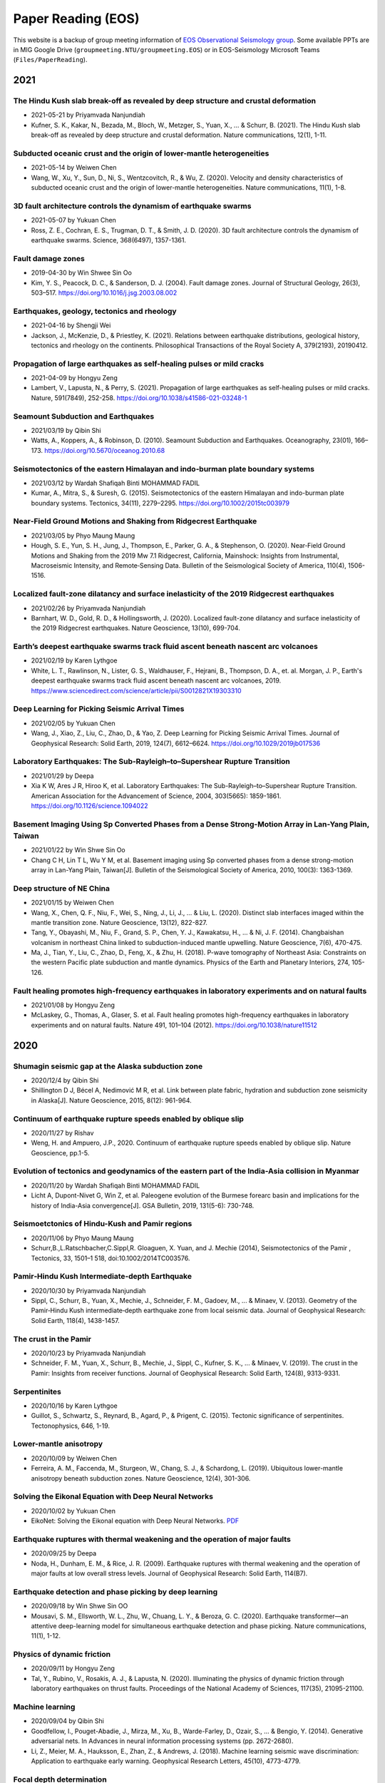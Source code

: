 Paper Reading (EOS)
===================

This website is a backup of group meeting information of `EOS Observational Seismology group <https://earthobservatory.sg/research-group/observational-seismology-wei-shengji>`_. Some available PPTs are in MIG Google Drive (``groupmeeting.NTU/groupmeeting.EOS``) or in EOS-Seismology Microsoft Teams (``Files/PaperReading``).

2021
----

The Hindu Kush slab break-off as revealed by deep structure and crustal deformation
++++++++++++++++++++++++++++++++++++++++++++++++++++++++++++++++++++++++++++++++++++

- 2021-05-21 by Priyamvada Nanjundiah
- Kufner, S. K., Kakar, N., Bezada, M., Bloch, W., Metzger, S., Yuan, X., ... & Schurr, B. (2021). The Hindu Kush slab break-off as revealed by deep structure and crustal deformation. Nature communications, 12(1), 1-11.

Subducted oceanic crust and the origin of lower-mantle heterogeneities
+++++++++++++++++++++++++++++++++++++++++++++++++++++++++++++++++++++++

- 2021-05-14 by Weiwen Chen
- Wang, W., Xu, Y., Sun, D., Ni, S., Wentzcovitch, R., & Wu, Z. (2020). Velocity and density characteristics of subducted oceanic crust and the origin of lower-mantle  heterogeneities. Nature communications, 11(1), 1-8.
 
3D fault architecture controls the dynamism of earthquake swarms
++++++++++++++++++++++++++++++++++++++++++++++++++++++++++++++++

- 2021-05-07 by Yukuan Chen
- Ross, Z. E., Cochran, E. S., Trugman, D. T., & Smith, J. D. (2020). 3D fault architecture controls the dynamism of earthquake swarms. Science, 368(6497), 1357-1361.

Fault damage zones
+++++++++++++++++++

- 2019-04-30 by Win Shwee Sin Oo
- Kim, Y. S., Peacock, D. C., & Sanderson, D. J. (2004). Fault damage zones. Journal of Structural Geology, 26(3), 503–517. 
  https://doi.org/10.1016/j.jsg.2003.08.002

Earthquakes, geology, tectonics and rheology
++++++++++++++++++++++++++++++++++++++++++++

- 2021-04-16 by Shengji Wei
- Jackson, J., McKenzie, D., & Priestley, K. (2021). Relations between earthquake distributions, geological history, tectonics and rheology on the continents. Philosophical Transactions of the Royal Society A, 379(2193), 20190412.

Propagation of large earthquakes as self-healing pulses or mild cracks
+++++++++++++++++++++++++++++++++++++++++++++++++++++++++++++++++++++++

- 2021-04-09 by Hongyu Zeng
- Lambert, V., Lapusta, N., & Perry, S. (2021). Propagation of large earthquakes as self-healing pulses or mild cracks. Nature, 591(7849), 252-258. https://doi.org/10.1038/s41586-021-03248-1

Seamount Subduction and Earthquakes
++++++++++++++++++++++++++++++++++++

- 2021/03/19 by Qibin Shi
- Watts, A., Koppers, A., & Robinson, D. (2010). Seamount Subduction and Earthquakes. Oceanography, 23(01), 166–173. https://doi.org/10.5670/oceanog.2010.68

Seismotectonics of the eastern Himalayan and indo‐burman plate boundary systems
++++++++++++++++++++++++++++++++++++++++++++++++++++++++++++++++++++++++++++++++

- 2021/03/12 by Wardah Shafiqah Binti MOHAMMAD FADIL
- Kumar, A., Mitra, S., & Suresh, G. (2015). Seismotectonics of the eastern Himalayan and indo-burman plate boundary systems. Tectonics, 34(11), 2279–2295. https://doi.org/10.1002/2015tc003979

Near‐Field Ground Motions and Shaking from Ridgecrest Earthquake
+++++++++++++++++++++++++++++++++++++++++++++++++++++++++++++++++

- 2021/03/05 by Phyo Maung Maung
- Hough, S. E., Yun, S. H., Jung, J., Thompson, E., Parker, G. A., & Stephenson, O. (2020). Near‐Field Ground Motions and Shaking from the 2019 Mw 7.1 Ridgecrest, California, Mainshock: Insights from Instrumental, Macroseismic Intensity, and Remote‐Sensing Data. Bulletin of the Seismological Society of America, 110(4), 1506-1516.

Localized fault-zone dilatancy and surface inelasticity of the 2019 Ridgecrest earthquakes
+++++++++++++++++++++++++++++++++++++++++++++++++++++++++++++++++++++++++++++++++++++++++++

- 2021/02/26 by Priyamvada Nanjundiah
- Barnhart, W. D., Gold, R. D., & Hollingsworth, J. (2020). Localized fault-zone dilatancy and surface inelasticity of the 2019 Ridgecrest earthquakes. Nature Geoscience, 13(10), 699-704.

Earth’s deepest earthquake swarms track fluid ascent beneath nascent arc volcanoes
+++++++++++++++++++++++++++++++++++++++++++++++++++++++++++++++++++++++++++++++++++

- 2021/02/19 by Karen Lythgoe
- White, L. T., Rawlinson, N., Lister, G. S., Waldhauser, F., Hejrani, B., Thompson, D. A., et. al. Morgan, J. P., Earth's deepest earthquake swarms track fluid ascent beneath nascent arc volcanoes, 2019. https://www.sciencedirect.com/science/article/pii/S0012821X19303310 

Deep Learning for Picking Seismic Arrival Times
++++++++++++++++++++++++++++++++++++++++++++++++

- 2021/02/05 by Yukuan Chen
- Wang, J., Xiao, Z., Liu, C., Zhao, D., & Yao, Z. Deep Learning for Picking Seismic Arrival Times. Journal of Geophysical Research: Solid Earth, 2019, 124(7), 6612–6624. https://doi.org/10.1029/2019jb017536

Laboratory Earthquakes: The Sub-Rayleigh–to–Supershear Rupture Transition
++++++++++++++++++++++++++++++++++++++++++++++++++++++++++++++++++++++++++

- 2021/01/29 by Deepa
- Xia K W, Ares J R, Hiroo K, et al. Laboratory Earthquakes: The Sub-Rayleigh–to–Supershear Rupture Transition. American Association for the Advancement of Science, 2004, 303(5665): 1859-1861. https://doi.org/10.1126/science.1094022

Basement Imaging Using Sp Converted Phases from a Dense Strong-Motion Array in Lan-Yang Plain, Taiwan
++++++++++++++++++++++++++++++++++++++++++++++++++++++++++++++++++++++++++++++++++++++++++++++++++++++

- 2021/01/22 by Win Shwe Sin Oo
- Chang C H, Lin T L, Wu Y M, et al. Basement imaging using Sp converted phases from a dense strong-motion array in Lan-Yang Plain, Taiwan[J]. Bulletin of the Seismological Society of America, 2010, 100(3): 1363-1369.

Deep structure of NE China
++++++++++++++++++++++++++

- 2021/01/15 by Weiwen Chen
- Wang, X., Chen, Q. F., Niu, F., Wei, S., Ning, J., Li, J., ... & Liu, L. (2020). Distinct slab interfaces imaged within the mantle transition zone. Nature Geoscience, 13(12), 822-827.
- Tang, Y., Obayashi, M., Niu, F., Grand, S. P., Chen, Y. J., Kawakatsu, H., ... & Ni, J. F. (2014). Changbaishan volcanism in northeast China linked to subduction-induced mantle upwelling. Nature Geoscience, 7(6), 470-475.
- Ma, J., Tian, Y., Liu, C., Zhao, D., Feng, X., & Zhu, H. (2018). P-wave tomography of Northeast Asia: Constraints on the western Pacific plate subduction and mantle dynamics. Physics of the Earth and Planetary Interiors, 274, 105-126.

Fault healing promotes high-frequency earthquakes in laboratory experiments and on natural faults
+++++++++++++++++++++++++++++++++++++++++++++++++++++++++++++++++++++++++++++++++++++++++++++++++

- 2021/01/08 by Hongyu Zeng
- McLaskey, G., Thomas, A., Glaser, S. et al. Fault healing promotes high-frequency earthquakes in laboratory experiments and on natural faults. Nature 491, 101–104 (2012). https://doi.org/10.1038/nature11512

2020
----

Shumagin seismic gap at the Alaska subduction zone
+++++++++++++++++++++++++++++++++++++++++++++++++++
 
- 2020/12/4 by Qibin Shi
- Shillington D J, Bécel A, Nedimović M R, et al. Link between plate fabric, hydration and subduction zone seismicity in Alaska[J]. Nature Geoscience, 2015, 8(12): 961-964.

Continuum of earthquake rupture speeds enabled by oblique slip
+++++++++++++++++++++++++++++++++++++++++++++++++++++++++++++++

- 2020/11/27 by Rishav
- Weng, H. and Ampuero, J.P., 2020. Continuum of earthquake rupture speeds enabled by oblique slip. Nature Geoscience, pp.1-5.

Evolution of tectonics and geodynamics of the eastern part of the India-Asia collision in Myanmar
++++++++++++++++++++++++++++++++++++++++++++++++++++++++++++++++++++++++++++++++++++++++++++++++++

- 2020/11/20 by Wardah Shafiqah Binti MOHAMMAD FADIL
- Licht A, Dupont-Nivet G, Win Z, et al. Paleogene evolution of the Burmese forearc basin and implications for the history of India-Asia convergence[J]. GSA Bulletin, 2019, 131(5-6): 730-748.

Seismoetctonics of Hindu-Kush and Pamir regions
+++++++++++++++++++++++++++++++++++++++++++++++

- 2020/11/06 by Phyo Maung Maung
- Schurr,B.,L.Ratschbacher,C.Sippl,R. Gloaguen, X. Yuan, and J. Mechie (2014), Seismotectonics of the Pamir , Tectonics, 33, 1501–1 518, doi:10.1002/2014TC003576.

Pamir‐Hindu Kush Intermediate‐depth Earthquake
++++++++++++++++++++++++++++++++++++++++++++++

- 2020/10/30 by Priyamvada Nanjundiah
- Sippl, C., Schurr, B., Yuan, X., Mechie, J., Schneider, F. M., Gadoev, M., ... & Minaev, V. (2013). Geometry of the Pamir‐Hindu Kush intermediate‐depth earthquake zone from local seismic data. Journal of Geophysical Research: Solid Earth, 118(4), 1438-1457.


The crust in the Pamir
++++++++++++++++++++++

- 2020/10/23 by Priyamvada Nanjundiah
- Schneider, F. M., Yuan, X., Schurr, B., Mechie, J., Sippl, C., Kufner, S. K., ... & Minaev, V. (2019). The crust in the Pamir: Insights from receiver functions. Journal of Geophysical Research: Solid Earth, 124(8), 9313-9331.


Serpentinites
+++++++++++++

- 2020/10/16 by Karen Lythgoe
- Guillot, S., Schwartz, S., Reynard, B., Agard, P., & Prigent, C. (2015). Tectonic significance of serpentinites. Tectonophysics, 646, 1-19.


Lower-mantle anisotropy
+++++++++++++++++++++++

- 2020/10/09 by Weiwen Chen
- Ferreira, A. M., Faccenda, M., Sturgeon, W., Chang, S. J., & Schardong, L. (2019). Ubiquitous lower-mantle anisotropy beneath subduction zones. Nature Geoscience, 12(4), 301-306.


Solving the Eikonal Equation with Deep Neural Networks
+++++++++++++++++++++++++++++++++++++++++++++++++++++++

- 2020/10/02 by Yukuan Chen
- EikoNet: Solving the Eikonal equation with Deep Neural Networks. `PDF <https://arxiv.org/abs/2004.00361>`_


Earthquake ruptures with thermal weakening and the operation of major faults
++++++++++++++++++++++++++++++++++++++++++++++++++++++++++++++++++++++++++++

- 2020/09/25 by Deepa
- Noda, H., Dunham, E. M., & Rice, J. R. (2009). Earthquake ruptures with thermal weakening and the operation of major faults at low overall stress levels. Journal of Geophysical Research: Solid Earth, 114(B7).


Earthquake detection and phase picking by deep learning
+++++++++++++++++++++++++++++++++++++++++++++++++++++++

- 2020/09/18 by Win Shwe Sin OO
- Mousavi, S. M., Ellsworth, W. L., Zhu, W., Chuang, L. Y., & Beroza, G. C. (2020). Earthquake transformer—an attentive deep-learning model for simultaneous earthquake detection and phase picking. Nature communications, 11(1), 1-12.


Physics of dynamic friction
+++++++++++++++++++++++++++

- 2020/09/11 by Hongyu Zeng
- Tal, Y., Rubino, V., Rosakis, A. J., & Lapusta, N. (2020). Illuminating the physics of dynamic friction through laboratory earthquakes on thrust faults. Proceedings of the National Academy of Sciences, 117(35), 21095-21100.


Machine learning
++++++++++++++++

- 2020/09/04 by Qibin Shi
- Goodfellow, I., Pouget-Abadie, J., Mirza, M., Xu, B., Warde-Farley, D., Ozair, S., ... & Bengio, Y. (2014). Generative adversarial nets. In Advances in neural information processing systems (pp. 2672-2680).
- Li, Z., Meier, M. A., Hauksson, E., Zhan, Z., & Andrews, J. (2018). Machine learning seismic wave discrimination: Application to earthquake early warning. Geophysical Research Letters, 45(10), 4773-4779.


Focal depth determination
+++++++++++++++++++++++++

- 2020/08/28 by Wardah Shafiqah Binti MOHAMMAD FADIL
- Yuan, J., Kao, H., & Yu, J. (2020). Depth‐Scanning Algorithm: Accurate, Automatic, and Efficient Determination of Focal Depths for Local and Regional Earthquakes. Journal of Geophysical Research: Solid Earth, 125(7)


Machine learning in seismology
++++++++++++++++++++++++++++++

- 20202/08/21 by Phyo Maung Maung
- Kong, Q., Trugman, D. T., Ross, Z. E., Bianco, M. J., Meade, B. J., & Gerstoft, P. (2019). Machine learning in seismology: Turning data into insights. Seismological Research Letters, 90(1), 3-14.


High-resolution seismic catalog
+++++++++++++++++++++++++++++++

- 2020/08/14 by Priyamvada Nanjundiah
- Shelly, D. R. (2020). A high‐resolution seismic catalog for the initial 2019 Ridgecrest earthquake sequence: Foreshocks, aftershocks, and faulting complexity. Seismological Research Letters.


Sequencing seismograms
++++++++++++++++++++++

- 2020/08/07 by Karen Lythgoe
- Kim, D., Lekić, V., Ménard, B., Baron, D., & Taghizadeh-Popp, M. (2020). Sequencing seismograms: A panoptic view of scattering in the core-mantle boundary region. Science, 368(6496), 1223-1228.


Spectral element method
+++++++++++++++++++++++

- 2020/07/24 by Shengji Wei
- Komatitsch, Dimitri, and Jeroen Tromp. "Introduction to the spectral element method for three-dimensional seismic wave propagation." Geophysical journal international 139.3 (1999): 806-822.


410‐km discontinuity
++++++++++++++++++++

- 2020/07/17 by Weiwen Chen
- Li, L., Chen, Y.‐W., Zheng, Y., Hu, H., & Wu, J. (2019). Seismic evidence for plume‐slab interaction by high‐resolution imaging of the 410‐km discontinuity under Tonga. Geophysical Research Letters, 46, 13687– 13694.


Induced seismicity
++++++++++++++++++

- 2020/07/03 by Deepa
- Scuderi, M. M., & Collettini, C. (2016). The role of fluid pressure in induced vs. triggered seismicity: Insights from rock deformation experiments on carbonates. Scientific reports, 6(1), 1-9.


Double-difference location
++++++++++++++++++++++++++

- 2020/06/26 by Win Shwe Sin OO
- Bouchaala, F., Vavryčuk, V., & Fischer, T. (2013). Accuracy of the master-event and double-difference locations: synthetic tests and application to seismicity in West Bohemia, Czech Republic. Journal of seismology, 17(3), 841-859.


Waveform‐based seismic location
+++++++++++++++++++++++++++++++

- 2020/06/19/ by Hongyu Zeng
- Li, L., Tan, J., Schwarz, B., Staněk, F., Poiata, N., Shi, P., et al. ( 2020). Recent advances and challenges of waveform‐based seismic location methods at multiple scales. Reviews of Geophysics, 58, e2019RG000667.


Fault reactivation
++++++++++++++++++

- 2020/06/12 by Qibin Shi
- Giorgetti, C., Tesei, T., Scuderi, M. M., & Collettini, C. ( 2019). Experimental insights into fault reactivation in gouge‐filled fault zones. Journal of Geophysical Research: Solid Earth, 124, 4189– 4204.


Seismic ocean thermometry
+++++++++++++++++++++++++

- 2020/06/05 by Sheng Wei
- Wenbo Wu's research about temporal change of ocean temperature measured by temporal change of T-phase between repeating earthquakes


Indian continental subduction beneath Myanmar
+++++++++++++++++++++++++++++++++++++++++++++

- 2020/05/29 by Wardah FADIL
- Zheng, T., He, Y., Ding, L., Jiang, M., Ai, Y., Mon, C. T., ... & Thant, M. (2020). Direct structural evidence of Indian continental subduction beneath Myanmar. Nature Communications, 11(1), 1-9.


Major Active Faults in Central Myanmar
++++++++++++++++++++++++++++++++++++++

- 2020/05/22 by Phyo Maung Maung
- Mon, C. T., Gong, X., Wen, Y., Jiang, M., Chen, Q.‐F., Zhang, M., et al. ( 2020). Insight into major active faults in Central Myanmar and the related geodynamic sources. Geophysical Research Letters, 47.


Aftershocks driven by afterslip and fluid pressure sweeping
+++++++++++++++++++++++++++++++++++++++++++++++++++++++++++

- 2020/05/15 by Priyamvada Nanjundiah
- Ross, Z. E., Rollins, C., Cochran, E. S., Hauksson, E., Avouac, J.‐P., and Ben‐Zion, Y. (2017), Aftershocks driven by afterslip and fluid pressure sweeping through a fault‐fracture mesh, Geophys. Res. Lett., 44, 8260–8267.


Fiber‐Optic Distributed Acoustic Sensing
++++++++++++++++++++++++++++++++++++++++

- 2020/05/01 by Karen Lythgoe
- Zhu, T., & Stensrud, D. J. (2019). Characterizing Thunder‐Induced Ground Motions Using Fiber‐Optic Distributed Acoustic Sensing Array. Journal of Geophysical Research: Atmospheres, 124, 12,810–12,823.


Metastable olivine wedge
++++++++++++++++++++++++

- 2020/04/24 by Weiwen Chen
- Shen, Z., & Zhan, Z. (2020). Metastable olivine wedge beneath the Japan Sea imaged by seismic interferometry. Geophysical Research Letters, 47(6).


Creep, compaction and the weak rheology of faults
+++++++++++++++++++++++++++++++++++++++++++++++++

- 2020/04/17 by Deepa
- Sleep, N. H., & Blanpied, M. L. (1992). Creep, compaction and the weak rheology of major faults. Nature, 359(6397), 687-692.


Double-difference location
++++++++++++++++++++++++++

- 2020/04/10 by Win Shwe Sin OO
- Waldhauser, F., & Ellsworth, W. L. (2000). A double-difference earthquake location algorithm: Method and application to the northern Hayward fault, California. BSSA.


Earthquake ground motion
++++++++++++++++++++++++

- 2020/04/03 by Hongyu Zeng
- Tsai, V. C., & Hirth, G. (2020). Elastic impact consequences for high‐frequency earthquake ground motion. Geophysical Research Letters, e2019GL086302.


Stress inversion
++++++++++++++++

- 2020/03/27 by Wardah Shafiqah Binti MOHAMMAD FADIL
- Michael, Andrew J. (1984). Determination of stress from slip data: Faults and Folds. JGR.


Nodes
+++++

- 2020/03/20 by Phyo Maung Maung
- Dean, T., Tulett, J., & Barnwell, R. (2018). Nodal land seismic acquisition: The next generation. First Break, 36(1), 47-52.


Mars seismology
+++++++++++++++

- 2020/03/13 by Shengji Wei
- Giardini, Domenico, et al. (2020). The seismicity of Mars. Nature Geoscience, 1-8.
- Lognonné, P., Banerdt, W. B., et al. (2020). Constraints on the shallow elastic and anelastic structure of Mars from InSight seismic data. Nature Geoscience, 1-8.


Mantle transition zone water filter
+++++++++++++++++++++++++++++++++++

- 2020/03/06 by Karen Lythgoe
- Bercovici, D., & Karato, S. I. (2003). Whole-mantle convection and the transition-zone water filter. Nature, 425(6953), 39-44.
- Yang, J., & Faccenda, M. (2020). Intraplate volcanism originating from upwelling hydrous mantle transition zone. Nature, 1-4.


Earthquake nucleation
+++++++++++++++++++++

- 2020/02/28 by Qibin Shi
- Ohnaka, M. (1992). Earthquake source nucleation: a physical model for short-term precursors. Tectonophysics, 211(1-4), 149-178.
- Meier, M. A., Heaton, T., & Clinton, J. (2016). Evidence for universal earthquake rupture initiation behavior. Geophysical Research Letters, 43(15), 7991-7996.
- Olson, E. L., & Allen, R. M. (2005). The deterministic nature of earthquake rupture. Nature, 438(7065), 212-215.
- Umeda, Y. (1990). High-amplitude seismic waves radiated from the bright spot of an earthquake. Tectonophysics, 175(1-3), 81-92.
- Dieterich, J. H. (1992). Earthquake nucleation on faults with rate-and state-dependent strength. Tectonophysics, 211(1-4), 115-134.


Deep earthquake and deep mantle water recycle
+++++++++++++++++++++++++++++++++++++++++++++

- 2020/02/21 by Weiwen Chen
- Li, J., Zheng, Y., Thomsen, L., Lapen, T. J., & Fang, X. (2018). Deep earthquakes in subducting slabs hosted in highly anisotropic rock fabric. Nature Geoscience, 11(9), 696-700.
- Nakagawa, T., & Nakakuki, T. (2019). Dynamics in the uppermost lower mantle: insights into the deep mantle water cycle based on the numerical modeling of subducted slabs and global-scale mantle dynamics. Annual Review of Earth and Planetary Sciences, 47, 41-66.


Earthquake Nucleation
+++++++++++++++++++++

- 2020/01/03 by Hongyu Zeng
- Bouchon, M., Karabulut, H., Aktar, M., Özalaybey, S., Schmittbuhl, J., & Bouin, M. P. (2011). Extended nucleation of the 1999 Mw 7.6 Izmit earthquake. science, 331(6019), 877-880.


2019
----

Low-velocity zone atop the 410
+++++++++++++++++++++++++++++++

- 2019/11/29 by Weiwen Chen
- Song, T. R. A., Helmberger, D. V., & Grand, S. P. (2004). Low-velocity zone atop the 410-km seismic discontinuity in the northwestern United States. Nature, 427(6974), 530.


Thermal pressurization
++++++++++++++++++++++

- 2019/11/22 by Shengji Wei
- Viesca, R. C., & Garagash, D. I. (2015). Ubiquitous weakening of faults due to thermal pressurization. Nature Geoscience, 8(11), 875.


Similar scaling laws
++++++++++++++++++++

- 2019/11/15 by Qibin Shi
- Michel, S., Gualandi, A., & Avouac, J. P. (2019). Similar scaling laws for earthquakes and Cascadia slow-slip events. Nature, 574(7779), 522-526.


Earthquake localization
+++++++++++++++++++++++

- 2019/11/08 by Boasby Aidan David
- Heck, M., Hobiger, M., van Herwijnen, A., Schweizer, J., & Fäh, D. (2018). Localization of seismic events produced by avalanches using multiple signal classification. Geophysical Journal International, 216(1), 201-217.


Supershear earthquakes
++++++++++++++++++++++

- 2019/11/01 by Hongyu Zeng
- Bouchon, M., & Karabulut, H. (2008). The aftershock signature of supershear earthquakes. science, 320(5881), 1323-1325.


Real-time discrimination of earthquake foreshocks and aftershocks
+++++++++++++++++++++++++++++++++++++++++++++++++++++++++++++++++

- 2019/10/25 by Wardah Shafiqah Binti MOHAMMAD FADIL
- Gulia, L., & Wiemer, S. (2019). Real-time discrimination of earthquake foreshocks and aftershocks. Nature, 574(7777), 193-199.


Seismological detection of low‐velocity anomalies surrounding the mantle transition zone in Japan subduction zone
+++++++++++++++++++++++++++++++++++++++++++++++++++++++++++++++++++++++++++++++++++++++++++++++++++++++++++++++++

- 2019/10/18 by Weiwen Chen
- Liu, Z., Park, J., and Karato, S.‐i. ( 2016), Seismological detection of low‐velocity anomalies surrounding the mantle transition zone in Japan subduction zone, Geophys. Res. Lett., 43, 2480– 2487.


Geometry of the Burmese-Andaman subducting lithosphere
++++++++++++++++++++++++++++++++++++++++++++++++++++++

- 2019/10/11 by Phyo Maung Maung
- Dasgupta, S., Mukhopadhyay, M., Bhattacharya, A., & Jana, T. K. (2003). The geometry of the Burmese-Andaman subducting lithosphere. Journal of Seismology, 7(2), 155-174.


Subduction megathrust earthquakes
+++++++++++++++++++++++++++++++++

- 2019/10/04 by Deepa Mele Veedu
- Meier, M. A., Ampuero, J. P., & Heaton, T. H. (2017). The hidden simplicity of subduction megathrust earthquakes. Science, 357(6357), 1277-1281.


Temporal change
+++++++++++++++

- 2019/09/27 by Hongyu Zeng
- Schaff, D. P., & Beroza, G. C. (2004). Coseismic and postseismic velocity changes measured by repeating earthquakes. Journal of Geophysical Research: Solid Earth, 109(B10).

Slip partitioning
+++++++++++++++++

- 2019/09/20 by Shengji Wei
- Bradley, K. E., Feng, L., Hill, E. M., Natawidjaja, D. H., & Sieh, K. (2017). Implications of the diffuse deformation of the Indian Ocean lithosphere for slip partitioning of oblique plate convergence in Sumatra. Journal of Geophysical Research: Solid Earth, 122(1), 572-591.


Dense seismic array
+++++++++++++++++++

- 2019/09/13 by Karen Lythgoe
- Ben-Zion, Y., Vernon, F. L., Ozakin, Y., Zigone, D., Ross, Z. E., Meng, H., ... & Barklage, M. (2015). Basic data features and results from a spatially dense seismic array on the San Jacinto fault zone. Geophysical Journal International, 202(1), 370-380.


Tremor
++++++

- 2019/09/06 by Wardah Shafiqah Binti MOHAMMAD FADIL
- Shelly, D. R. (2010). Migrating tremors illuminate complex deformation beneath the seismogenic San Andreas fault. Nature, 463(7281), 648.


Precursory changes in seismic velocity
++++++++++++++++++++++++++++++++++++++

- 2019/08/30 by Deepa Mele Veedu
- Scuderi, M. M., Marone, C., Tinti, E., Di Stefano, G., & Collettini, C. (2016). Precursory changes in seismic velocity for the spectrum of earthquake failure modes. Nature geoscience, 9(9), 695.


Seismic nucleation phase
++++++++++++++++++++++++

- 2019/08/23 by Qibin Shi
- Beroza, G. C., & Ellsworth, W. L. (1996). Properties of the seismic nucleation phase. Tectonophysics, 261(1-3), 209-227.


Sumatran fault in Aceh
++++++++++++++++++++++

- 2019/08/16
- Seismicity

    - Hurukawa, N., Wulandari, B. R., & Kasahara, M. (2014). Earthquake history of the Sumatran fault, Indonesia, since 1892, derived from relocation of large earthquakes. Bulletin of the Seismological Society of America, 104(4), 1750-1762.

- GPS

    - Ito, T., E. Gunawan, F. Kimata, T. Tabei, M. Simons, I. Meilano, Agustan, Y. Ohta, I. Nurdin, and D. Sugiyanto (2012), Isolating along-strike variations in the depth extent of shallow creep and fault locking on the northern Great Sumatran Fault, J. Geophys. Res., 117, B06409.

- InSAR

    - Tong, X., Sandwell, D. T., & Schmidt, D. A. (2018). Surface creep rate and moment accumulation rate along the Aceh seg- ment of the Sumatran fault from L-band ALOS-1/PALSAR-1 observations. Geophysical Research Letters, 45, 3404–3412.

- Magnetotelluric resistivity

    - Becken, M., Ritter, O., Bedrosian, P. A., & Weckmann, U. (2011). Correlation between deep fluids, tremor and creep along the central San Andreas fault. Nature, 480(7375), 87.

- Repeating earthquake

    - Nadeau, R. M., & McEvilly, T. V. (1999). Fault slip rates at depth from recurrence intervals of repeating microearthquakes. Science, 285(5428), 718-721.

- Fault damaged zone

    - Li, Y. G., Vidale, J. E., & Cochran, E. S. (2004). Low‐velocity damaged structure of the San Andreas Fault at Parkfield from fault zone trapped waves. Geophysical Research Letters, 31(12).

- Slip coulping

    - Noda, H., & Lapusta, N. (2013). Stable creeping fault segments can become destructive as a result of dynamic weakening. Nature, 493(7433), 518.


Deep creep along the San Jacinto fault
++++++++++++++++++++++++++++++++++++++

- 2019/08/05
- Wdowinski, S. (2009). Deep creep as a cause for the excess seismicity along the San Jacinto fault. Nature Geoscience, 2(12), 882.


Slip Pulse
++++++++++

- 2019/07/26 by Priyamvada Nanjundiah
- Melgar, D., & Hayes, G. P. (2017). Systematic observations of the slip pulse properties of large earthquake ruptures. Geophysical Research Letters, 44(19), 9691-9698.


Lateral velocity variation in the deep Earth
++++++++++++++++++++++++++++++++++++++++++++

- 2019/07/19 by Weiwen Chen
- Sun, D., Helmberger, D., Ni, S., & Bower, D. (2009). Direct measures of lateral velocity variation in the deep Earth. Journal of Geophysical Research: Solid Earth, 114(B5).


Earthquake rupture below the brittle-ductile transition
+++++++++++++++++++++++++++++++++++++++++++++++++++++++

- 2019/07/12 by Shengji Wei
- Prieto, G. A., Froment, B., Yu, C., Poli, P., & Abercrombie, R. (2017). Earthquake rupture below the brittle-ductile transition in continental lithospheric mantle. Science advances, 3(3), e1602642.


Hydroacoustics
++++++++++++++

- 2019/07/05 by Jiayuan Yao
- Metz, D., Watts, A. B., Grevemeyer, I., & Rodgers, M. (2018). Tracking Submarine Volcanic Activity at Monowai: Constraints From Long‐Range Hydroacoustic Measurements. Journal of Geophysical Research: Solid Earth, 123(9), 7877-7895.


1960 Chilean earthquake
+++++++++++++++++++++++

- 2019/06/14 by Shengji Wei
- Kanamori, H., Rivera, L., & Lambotte, S. (2019). Evidence for a large strike-slip component during the 1960 Chilean earthquake. Geophysical Journal International, 218(1), 1-32.


Back arc thrusting along the eastern Sunda arc
++++++++++++++++++++++++++++++++++++++++++++++

- 2019/06/07 by Karen Lythgoe
- McCaffrey, R., & Nábělek, J. (1984). The geometry of back arc thrusting along the eastern Sunda arc, Indonesia: Constraints from earthquake and gravity data. Journal of Geophysical Research: Solid Earth, 89(B7), 6171-6179.


Reservoir-Induced Seismicity
++++++++++++++++++++++++++++

- 2019/05/31 by Wardah Shafiqah Binti MOHAMMAD FADIL
- Talwani, P., & Acree, S. (1985). Pore pressure diffusion and the mechanism of reservoir-induced seismicity. In Earthquake Prediction (pp. 947-965). Birkhäuser, Basel.


Deep earthquake
+++++++++++++++

- 2019/05/24 by Hongyu Zeng
- Wiens, D. A. (2001). Seismological constraints on the mechanism of deep earthquakes: Temperature dependence of deep earthquake source properties. Physics of the Earth and Planetary Interiors, 127(1-4), 145-163.


Earthworm and SeiscomP3
+++++++++++++++++++++++

- 2019/05/17 by Phyo Maung Maung
- Olivieri, M., & Clinton, J. (2012). An almost fair comparison between Earthworm and SeisComp3. Seismological Research Letters, 83(4), 720-727.


Waveform complexity
+++++++++++++++++++

- 2019/05/03 by Weiwen Chen
- Sun, D., & Helmberger, D. (2011). Upper-mantle structures beneath USArray derived from waveform complexity. Geophysical Journal International, 184(1), 416-438.


Temporal change
+++++++++++++++

- 2019/04/26 by Jiayuan Yao
- Mao, S., Campillo, M., van der Hilst, R. D., Brenguier, F., Stehly, L., & Hillers, G. (2019). High temporal resolution monitoring of small variations in crustal strain by dense seismic arrays. Geophysical Research Letters, 46(1), 128-137.


Nuclear explosions in North Korea
+++++++++++++++++++++++++++++++++

- 2019/04/12 by Qibin Shi
- Alvizuri, C., & Tape, C. (2018). Full moment tensor analysis of nuclear explosions in North Korea. Seismological Research Letters, 89(6), 2139-2151.


Large megathrust earthquake rupture
+++++++++++++++++++++++++++++++++++

- 2019/04/05 by Priyamvada Nanjundiah
- Ye, L., Kanamori, H., & Lay, T. (2018). Global variations of large megathrust earthquake rupture characteristics. Science advances, 4(3), eaao4915.


Autocorrelation of Local Earthquake Coda
++++++++++++++++++++++++++++++++++++++++

- 2019/03/29 by Karen Lythgoe
- Kim, D., Keranen, K. M., Abers, G. A., & Brown, L. D. (2019). Enhanced Resolution of the Subducting Plate Interface in Central Alaska From Autocorrelation of Local Earthquake Coda. Journal of Geophysical Research: Solid Earth, 124(2), 1583-1600.


Supershear
++++++++++

- 2019/03/22 by Muzli Muzli
- Socquet, A., Hollingsworth, J., Pathier, E., & Bouchon, M. (2019). Evidence of supershear during the 2018 magnitude 7.5 Palu earthquake from space geodesy. Nature Geoscience, 12(3), 192.


Full waveform seismic tomography
++++++++++++++++++++++++++++++++

- 2019/03/15 by Shengji Wei
- Tao, K., Grand, S. P., & Niu, F. (2018). Seismic structure of the upper mantle beneath Eastern Asia from full waveform seismic tomography. Geochemistry, Geophysics, Geosystems, 19(8), 2732-2763.


660-kilometer boundary topography
+++++++++++++++++++++++++++++++++

- 2019/03/01 by Hongyu Zeng
- Wu, W., Ni, S., & Irving, J. C. (2019). Inferring Earth’s discontinuous chemical layering from the 660-kilometer boundary topography. Science, 363(6428), 736-740.


2016 Mw 6.7 Imphal Earthquake
+++++++++++++++++++++++++++++

- 2019/02/22 by Wardah Shafiqah Binti MOHAMMAD FADIL
- Parameswaran, R. M., & Rajendran, K. (2016). The 2016 M w 6.7 Imphal Earthquake in the Indo‐Burman Range: A Case of Continuing Intraplate Deformation within the Subducted Slab. Bulletin of the Seismological Society of America, 106(6), 2653-2662.


Subduction-transition zone interaction
++++++++++++++++++++++++++++++++++++++

- 2019/02/08 by Weiwen Chen
- Goes, S., Agrusta, R., Van Hunen, J., & Garel, F. (2017). Subduction-transition zone interaction: A review. Geosphere, 13(3), 644-664.


Bimodal seismicity
++++++++++++++++++

- 2019/02/01 by Meng Chen
- Dal Zilio, L. (2020). Bimodal seismicity in the Himalaya controlled by fault friction and geometry. In Cross-Scale Modeling of Mountain Building and the Seismic Cycle: From Alps to Himalaya (pp. 67-93). Springer, Cham.


Deep Learning
+++++++++++++

- 2019/01/25 by Qibin Shi
- Ross, Z. E., Yue, Y., Meier, M. A., Hauksson, E., & Heaton, T. H. (2019). PhaseLink: A deep learning approach to seismic phase association. Journal of Geophysical Research: Solid Earth, 124(1), 856-869.


Indian Subduction in the Pamir‐Hindu Kush
+++++++++++++++++++++++++++++++++++++++++

- 2019/01/18 by Priyamvada Nanjundiah
- Perry, M., Kakar, N., Ischuk, A., Metzger, S., Bendick, R., Molnar, P., & Mohadjer, S. (2019). Little Geodetic Evidence for Localized Indian Subduction in the Pamir‐Hindu Kush of Central Asia. Geophysical Research Letters, 46(1), 109-118.



2018 Fall
---------

Slab water
++++++++++

- 2018/12/07 by Hongyu Zeng
- Cai, C., Wiens, D. A., Shen, W., & Eimer, M. (2018). Water input into the Mariana subduction zone estimated from ocean-bottom seismic data. Nature, 563(7731), 389.
- Faccenda, M., Gerya, T. V., & Burlini, L. (2009). Deep slab hydration induced by bending-related variations in tectonic pressure. Nature Geoscience, 2(11), 790.


Hydrated normal fault
+++++++++++++++++++++

- 2018/11/30 by Karen Lythgoe
- Garth, T., & Rietbrock, A. (2014). Order of magnitude increase in subducted H2O due to hydrated normal faults within the Wadati-Benioff zone. Geology, 42(3), 207-210.


Virtual Earthquake
++++++++++++++++++

- 2018/11/23 by Meng Chen
- Denolle, M. A., Dunham, E. M., Prieto, G. A., & Beroza, G. C. (2014). Strong ground motion prediction using virtual earthquakes. Science, 343(6169), 399-403.


24 August 2016 Mw 6.8 Chauk, Myanmar, Earthquake
++++++++++++++++++++++++++++++++++++++++++++++++

- 2018/11/16 by Phyo Maung Maung
- Shiddiqi, H. A., Tun, P. P., Kyaw, T. L., & Ottemöller, L. (2018). Source Study of the 24 August 2016 M w 6.8 Chauk, Myanmar, Earthquake. Seismological Research Letters, 89(5), 1773-1785.


Microblock rotations and fault coupling
+++++++++++++++++++++++++++++++++++++++

- 2018/11/10 by Muzli Muzli
- Socquet, A., Simons, W., Vigny, C., McCaffrey, R., Subarya, C., Sarsito, D., ... & Spakman, W. (2006). Microblock rotations and fault coupling in SE Asia triple junction (Sulawesi, Indonesia) from GPS and earthquake slip vector data. Journal of Geophysical Research: Solid Earth, 111(B8).


Melt distribution
+++++++++++++++++

- 2018/10/26 by Dini Nurfiani
- Hammond, J. O., & Kendall, J. M. (2016). Constraints on melt distribution from seismology: a case study in Ethiopia. Geological Society, London, Special Publications, 420(1), 127-147.
- Chu, R., Helmberger, D. V., Sun, D., Jackson, J. M., & Zhu, L. (2010). Mushy magma beneath Yellowstone. Geophysical Research Letters, 37(1).


Receiver functions from short-term nodal seismic arrays
+++++++++++++++++++++++++++++++++++++++++++++++++++++++

- 2018/10/19 by Wardah Shafiqah Binti MOHAMMAD FADIL
- Liu, G., Persaud, P., & Clayton, R. W. (2018). Structure of the Northern Los Angeles basins revealed in teleseismic receiver functions from short‐term nodal seismic arrays. Seismological Research Letters, 89(5), 1680-1689.


Seismic Phase Detection with Deep Learning
++++++++++++++++++++++++++++++++++++++++++

- 2018/10/12 by Qibin Shi
- Ross, Z. E., Meier, M. A., Hauksson, E., & Heaton, T. H. (2018). Generalized seismic phase detection with deep learning. Bulletin of the Seismological Society of America, 108(5A), 2894-2901.


Mantle transition zone beneath the North China Craton
+++++++++++++++++++++++++++++++++++++++++++++++++++++

- 2018/10/05 by Weiwen Chen
- Chen, L., & Ai, Y. (2009). Discontinuity structure of the mantle transition zone beneath the North China Craton from receiver function migration. Journal of Geophysical Research: Solid Earth, 114(B6).


A path independent integral
+++++++++++++++++++++++++++

- 2018/09/28 by Hongyu Zeng
- Rice, J. R. (1968). A path independent integral and the approximate analysis of strain concentration by notches and cracks. Journal of applied mechanics, 35(2), 379-386.


Nodes
+++++

- 2018/09/21 by Xin Wang
- Seismic source

    - Brenguier, F., Kowalski, P., Ackerley, N., Nakata, N., Boué, P., Campillo, M., ... & Roux, P. (2015). Toward 4D noise-based seismic probing of volcanoes: Perspectives from a large-N experiment on Piton de la Fournaise Volcano. Seismological Research Letters, 87(1), 15-25.
    - Fan, W., & McGuire, J. J. (2018). Investigating microearthquake finite source attributes with IRIS Community Wavefield Demonstration Experiment in Oklahoma. Geophysical Journal International, 214(2), 1072-1087.
    - Farrell, J., Wu, S. M., Ward, K. M., & Lin, F. C. (2018). Persistent noise signal in the FairfieldNodal three‐component 5‐Hz geophones. Seismological Research Letters, 89(5), 1609-1617.
    - Hansen, S. M., & Schmandt, B. (2015). Automated detection and location of microseismicity at Mount St. Helens with a large‐N geophone array. Geophysical Research Letters, 42(18), 7390-7397.
    - Inbal, A., Clayton, R. W., & Ampuero, J. P. (2015). Imaging widespread seismicity at midlower crustal depths beneath Long Beach, CA, with a dense seismic array: Evidence for a depth‐dependent earthquake size distribution. Geophysical Research Letters, 42(15), 6314-6323.
    - Inbal, A., Ampuero, J. P., & Clayton, R. W. (2016). Localized seismic deformation in the upper mantle revealed by dense seismic arrays. Science, 354(6308), 88-92.
    - Li, C., Li, Z., Peng, Z., Zhang, C., Nakata, N., & Sickbert, T. (2018). Long‐period long‐duration events detected by the IRIS community wavefield demonstration experiment in Oklahoma: Tremor or train signals?. Seismological Research Letters, 89(5), 1652-1659.
    - Li, Z., Peng, Z., Hollis, D., Zhu, L., & McClellan, J. (2018). High-resolution seismic event detection using local similarity for Large-N arrays. Scientific reports, 8(1), 1646.
    - Deep afterslip following the 2016 Mw 6.4 MeiNong, Taiwan earthquake.
    - Riahi, N., & Gerstoft, P. (2015). The seismic traffic footprint: Tracking trains, aircraft, and cars seismically. Geophysical Research Letters, 42(8), 2674-2681.
    - Riahi, N., & Gerstoft, P. (2017). Using graph clustering to locate sources within a dense sensor array. Signal Processing, 132, 110-120.
    - Ringler, A. T., Anthony, R. E., Karplus, M. S., Holland, A. A., & Wilson, D. C. (2018). Laboratory tests of three Z‐land fairfield nodal 5‐Hz, three‐component sensors. Seismological Research Letters, 89(5), 1601-1608.
    - Sweet, J. R., Anderson, K. R., Bilek, S., Brudzinski, M., Chen, X., DeShon, H., ... & Lin, F. C. (2018). A community experiment to record the full seismic wavefield in Oklahoma. Seismological Research Letters, 89(5), 1923-1930.

- Seismic imgaing

    - Bowden, D. C., Tsai, V. C., & Lin, F. C. (2015). Site amplification, attenuation, and scattering from noise correlation amplitudes across a dense array in Long Beach, CA. Geophysical Research Letters, 42(5), 1360-1367.
    - Hansen, S. M., Schmandt, B., Levander, A., Kiser, E., Vidale, J. E., Abers, G. A., & Creager, K. C. (2016). Seismic evidence for a cold serpentinized mantle wedge beneath Mount St Helens. Nature communications, 7, 13242.
    - Lin, F. C., Li, D., Clayton, R. W., & Hollis, D. (2013). High-resolution 3D shallow crustal structure in Long Beach, California: Application of ambient noise tomography on a dense seismic array. Geophysics, 78(4), Q45-Q56.
    - Ward, K. M., & Lin, F. C. (2017). On the viability of using autonomous three‐component nodal geophones to calculate teleseismic Ps receiver functions with an application to Old Faithful, Yellowstone. Seismological Research Letters, 88(5), 1268-1278.
    - Liu, G., Persaud, P., & Clayton, R. W. (2018). Structure of the Northern Los Angeles basins revealed in teleseismic receiver functions from short‐term nodal seismic arrays. Seismological Research Letters, 89(5), 1680-1689.
    - Schmandt, B., & Clayton, R. W. (2013). Analysis of teleseismic P waves with a 5200‐station array in Long Beach, California: Evidence for an abrupt boundary to Inner Borderland rifting. Journal of Geophysical Research: Solid Earth, 118(10), 5320-5338.
    - Wang, W., Chen, P., Keifer, I., Dueker, K., Lee, E. J., Mu, D., ... & Carr, B. (2019). Weathering front under a granite ridge revealed through full-3D seismic ambient-noise tomography. Earth and Planetary Science Letters, 509, 66-77.
    - Wang, Y., Lin, F. C., Schmandt, B., & Farrell, J. (2017). Ambient noise tomography across Mount St. Helens using a dense seismic array. Journal of Geophysical Research: Solid Earth, 122(6), 4492-4508.
    - Ward, K. M., Lin, F., & Schmandt, B. (2018). High‐Resolution Receiver Function Imaging Across the Cascadia Subduction Zone Using a Dense Nodal Array. Geophysical Research Letters, 45(22), 12-218.
    - Wu, S. M., Ward, K. M., Farrell, J., Lin, F. C., Karplus, M., & Smith, R. B. (2017). Anatomy of Old Faithful from subsurface seismic imaging of the Yellowstone Upper Geyser Basin. Geophysical Research Letters, 44(20), 10-240.


Multistencils Fast Marching Methods
+++++++++++++++++++++++++++++++++++

- 2018/09/14 by Yinyu Qi
- Hassouna, M. S., & Farag, A. A. (2007). Multistencils fast marching methods: A highly accurate solution to the eikonal equation on cartesian domains. IEEE transactions on pattern analysis and machine intelligence, 29(9), 1563-1574.


High‐resolution event relocation
++++++++++++++++++++++++++++++++

- 2018/09/07 by Jiayuan Yao
- Sun, L., Zhang, M., & Wen, L. (2016). A new method for high‐resolution event relocation and application to the aftershocks of Lushan earthquake, China. Journal of Geophysical Research: Solid Earth, 121(4), 2539-2559.


Active and recent tectonics of the Burma Platelet
+++++++++++++++++++++++++++++++++++++++++++++++++

- 2018/08/17
- Rangin, C. (2017). Active and recent tectonics of the Burma Platelet in Myanmar. Geological Society, London, Memoirs, 48(1), 53-64.
